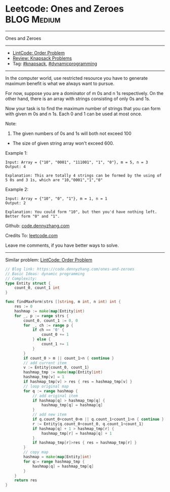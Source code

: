 * Leetcode: Ones and Zeroes                                     :BLOG:Medium:
#+STARTUP: showeverything
#+OPTIONS: toc:nil \n:t ^:nil creator:nil d:nil
:PROPERTIES:
:type:     knapsack, dynamicprogramming, redo
:END:
---------------------------------------------------------------------
Ones and Zeroes
---------------------------------------------------------------------
- [[https://code.dennyzhang.com/order-problem][LintCode: Order Problem]]
- [[https://code.dennyzhang.com/review-knapsack][Review: Knapsack Problems]]
- Tag: [[https://code.dennyzhang.com/tag/knapsack][#knapsack]], [[https://code.dennyzhang.com/review-dynamicprogramming][#dynamicprogramming]]
---------------------------------------------------------------------
In the computer world, use restricted resource you have to generate maximum benefit is what we always want to pursue.

For now, suppose you are a dominator of m 0s and n 1s respectively. On the other hand, there is an array with strings consisting of only 0s and 1s.

Now your task is to find the maximum number of strings that you can form with given m 0s and n 1s. Each 0 and 1 can be used at most once.

Note:
1. The given numbers of 0s and 1s will both not exceed 100
- The size of given string array won't exceed 600.

Example 1:
#+BEGIN_EXAMPLE
Input: Array = {"10", "0001", "111001", "1", "0"}, m = 5, n = 3
Output: 4

Explanation: This are totally 4 strings can be formed by the using of 5 0s and 3 1s, which are "10,"0001","1","0"
#+END_EXAMPLE

Example 2:
#+BEGIN_EXAMPLE
Input: Array = {"10", "0", "1"}, m = 1, n = 1
Output: 2

Explanation: You could form "10", but then you'd have nothing left. Better form "0" and "1".
#+END_EXAMPLE

Github: [[https://github.com/dennyzhang/code.dennyzhang.com/tree/master/problems/ones-and-zeroes][code.dennyzhang.com]]

Credits To: [[https://leetcode.com/problems/ones-and-zeroes/description/][leetcode.com]]

Leave me comments, if you have better ways to solve.
---------------------------------------------------------------------
Similar problem: [[https://code.dennyzhang.com/order-problem][LintCode: Order Problem]]
#+BEGIN_SRC go
// Blog link: https://code.dennyzhang.com/ones-and-zeroes
// Basic Ideas: dynamic programming
// Complexity: 
type Entity struct {
    count_0, count_1 int
}

func findMaxForm(strs []string, m int, n int) int {
    res := 0
    hashmap := make(map[Entity]int)
    for _, p := range strs {
        count_0, count_1 := 0, 0
        for _, ch := range p {
            if ch == '0' { 
                count_0 += 1
            } else {
                count_1 += 1
            }
        }
        if count_0 > m || count_1>n { continue }
        // add current item
        v := Entity{count_0, count_1}
        hashmap_tmp := make(map[Entity]int)
        hashmap_tmp[v] = 1
        if hashmap_tmp[v] > res { res = hashmap_tmp[v] }
        // loop original map
        for q := range hashmap {
            // add original item
            if hashmap[q] > hashmap_tmp[q] { 
                hashmap_tmp[q] = hashmap[q]
            }
            // add new item
            if q.count_0+count_0>m || q.count_1+count_1>n { continue }
            r := Entity{q.count_0+count_0, q.count_1+count_1}
            if hashmap[q] + 1 > hashmap_tmp[r] {
                hashmap_tmp[r] = hashmap[q] + 1
            }
            if hashmap_tmp[r]>res { res = hashmap_tmp[r] }
        }
        // copy map
        hashmap = make(map[Entity]int)
        for q:= range hashmap_tmp {
            hashmap[q] = hashmap_tmp[q]
        }
    }
    return res
}
#+END_SRC

#+BEGIN_HTML
<div style="overflow: hidden;">
<div style="float: left; padding: 5px"> <a href="https://www.linkedin.com/in/dennyzhang001"><img src="https://www.dennyzhang.com/wp-content/uploads/sns/linkedin.png" alt="linkedin" /></a></div>
<div style="float: left; padding: 5px"><a href="https://github.com/dennyzhang"><img src="https://www.dennyzhang.com/wp-content/uploads/sns/github.png" alt="github" /></a></div>
<div style="float: left; padding: 5px"><a href="https://www.dennyzhang.com/slack" target="_blank" rel="nofollow"><img src="https://www.dennyzhang.com/wp-content/uploads/sns/slack.png" alt="slack"/></a></div>
</div>
#+END_HTML
